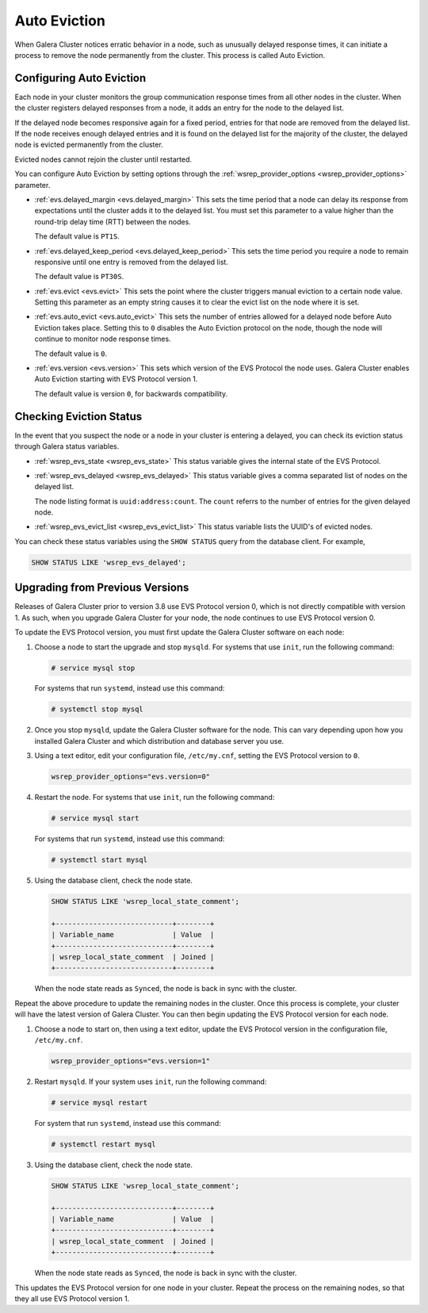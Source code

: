 ============================
Auto Eviction
============================
.. _`auto-eviction`:

When Galera Cluster notices erratic behavior in a node, such as unusually delayed response times, it can initiate a process to remove the node permanently from the cluster.  This process is called Auto Eviction.


-----------------------------
Configuring Auto Eviction
-----------------------------
.. _`config-auto-eviction`:

Each node in your cluster monitors the group communication response times from all other nodes in the cluster.  When the cluster registers delayed responses from a node, it adds an entry for the node to the delayed list.

If the delayed node becomes responsive again for a fixed period, entries for that node are removed from the delayed list.  If the node receives enough delayed entries and it is found on the delayed list for the majority of the cluster, the delayed node is evicted permanently from the cluster.

Evicted nodes cannot rejoin the cluster until restarted.

You can configure Auto Eviction by setting options through the :ref:`wsrep_provider_options <wsrep_provider_options>` parameter.

- :ref:`evs.delayed_margin <evs.delayed_margin>` This sets the time period that a node can delay its response from expectations until the cluster adds it to the delayed list. You must set this parameter to a value higher than the round-trip delay time (RTT) between the nodes.

  The default value is ``PT1S``.

- :ref:`evs.delayed_keep_period <evs.delayed_keep_period>` This sets the time period you require a node to remain responsive until one entry is removed from the delayed list.

  The default value is ``PT30S``.
  
- :ref:`evs.evict <evs.evict>` This sets the point where the cluster triggers manual eviction to a certain node value.  Setting this parameter as an empty string causes it to clear the evict list on the node where it is set.

- :ref:`evs.auto_evict <evs.auto_evict>`  This sets the number of entries allowed for a delayed node before Auto Eviction takes place.  Setting this to ``0`` disables the Auto Eviction protocol on the node, though the node will continue to monitor node response times.

  The default value is ``0``.

- :ref:`evs.version <evs.version>` This sets which version of the EVS Protocol the node uses.  Galera Cluster enables Auto Eviction starting with EVS Protocol version 1.

  The default value is version ``0``, for backwards compatibility.



-------------------------------
Checking Eviction Status
-------------------------------
.. _`eviction-status`:


In the event that you suspect the node or a node in your cluster is entering a delayed, you can check its eviction status through Galera status variables.

- :ref:`wsrep_evs_state <wsrep_evs_state>` This status variable gives the internal state of the EVS Protocol.

- :ref:`wsrep_evs_delayed <wsrep_evs_delayed>` This status variable gives a comma separated list of nodes on the delayed list.

  The node listing format is ``uuid:address:count``.  The ``count`` referrs to the number of entries for the given delayed node.

- :ref:`wsrep_evs_evict_list <wsrep_evs_evict_list>` This status variable lists the UUID's of evicted nodes.

You can check these status variables using the ``SHOW STATUS`` query from the database client.  For example,


.. code-block:: mysql

   SHOW STATUS LIKE 'wsrep_evs_delayed';
  

----------------------------------
Upgrading from Previous Versions
----------------------------------
.. _`upgrade-evs`;

Releases of Galera Cluster prior to version 3.8 use EVS Protocol version 0, which is not directly compatible with version 1.  As such, when you upgrade Galera Cluster for your node, the node continues to use EVS Protocol version 0.

To update the EVS Protocol version, you must first update the Galera Cluster software on each node:

#. Choose a node to start the upgrade and stop ``mysqld``.  For systems that use ``init``, run the following command:

   .. code-block:: console

      # service mysql stop

   For systems that run ``systemd``, instead use this command:

   .. code-block:: console

      # systemctl stop mysql

#. Once you stop ``mysqld``, update the Galera Cluster software for the node.  This can vary depending upon how you installed Galera Cluster and which distribution and database server you use.

#. Using a text editor, edit your configuration file, ``/etc/my.cnf``, setting the EVS Protocol version to ``0``.

   .. code-block:: ini

      wsrep_provider_options="evs.version=0"

#. Restart the node.  For systems that use ``init``, run the following command:

   .. code-block:: console

      # service mysql start

   For systems that run ``systemd``, instead use this command:

   .. code-block:: console

      # systemctl start mysql

#. Using the database client, check the node state.

   .. code-block:: console

      SHOW STATUS LIKE 'wsrep_local_state_comment';

      +----------------------------+--------+
      | Variable_name              | Value  |
      +----------------------------+--------+
      | wsrep_local_state_comment  | Joined |
      +----------------------------+--------+

   When the node state reads as ``Synced``, the node is back in sync with the cluster.

Repeat the above procedure to update the remaining nodes in the cluster.  Once this process is complete, your cluster will have the latest version of Galera Cluster.  You can then begin updating the EVS Protocol version for each node.

#.  Choose a node to start on, then using a text editor, update the EVS Protocol version in the configuration file, ``/etc/my.cnf``.

    .. code-block:: ini

       wsrep_provider_options="evs.version=1"

#. Restart ``mysqld``.  If your system uses ``init``, run the following command:

   .. code-block:: console

      # service mysql restart

   For system that run ``systemd``, instead use this command:

   .. code-block:: console

      # systemctl restart mysql


#. Using the database client, check the node state.

   .. code-block:: console

      SHOW STATUS LIKE 'wsrep_local_state_comment';

      +----------------------------+--------+
      | Variable_name              | Value  |
      +----------------------------+--------+
      | wsrep_local_state_comment  | Joined |
      +----------------------------+--------+

   When the node state reads as ``Synced``, the node is back in sync with the cluster.

This updates the EVS Protocol version for one node in your cluster.  Repeat the process on the remaining nodes, so that they all use EVS Protocol version 1.


.. seealso:: For more information on upgrading in general, see :doc:`upgrading`.

